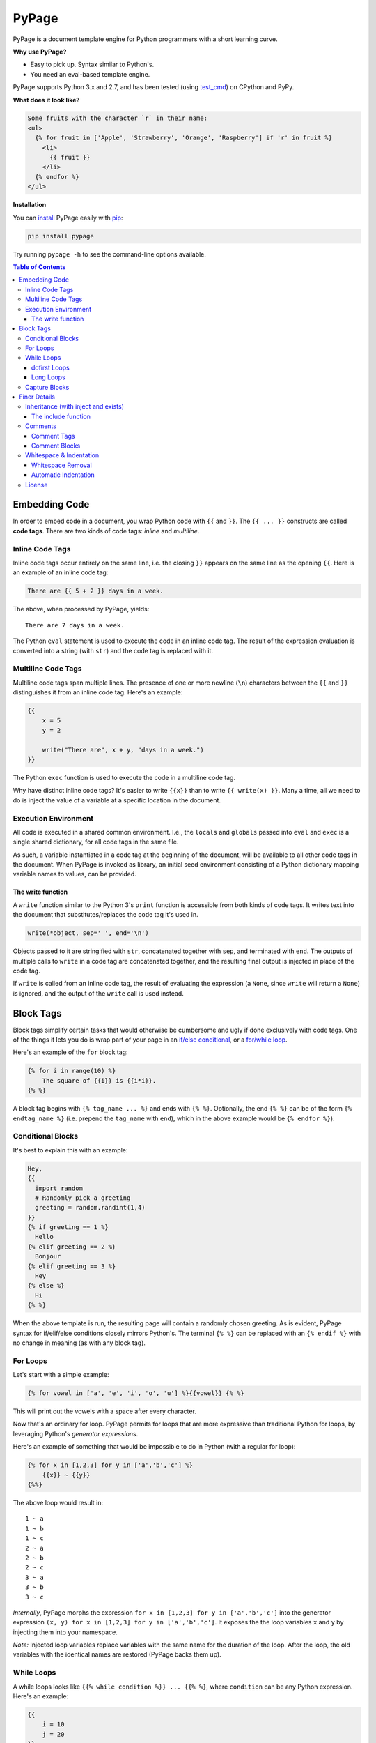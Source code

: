 PyPage |pypi| |tests| |docs|
============================

PyPage is a document template engine for Python programmers with a
short learning curve.

**Why use PyPage?**

-  Easy to pick up. Syntax similar to Python's.
-  You need an eval-based template engine.

PyPage supports Python 3.x and 2.7, and has been tested
(using `test_cmd <https://github.com/arjun-menon/test_cmd>`_) on CPython and PyPy.

**What does it look like?**

.. code:: html

    Some fruits with the character `r` in their name:
    <ul>
      {% for fruit in ['Apple', 'Strawberry', 'Orange', 'Raspberry'] if 'r' in fruit %}
        <li>
          {{ fruit }}
        </li>
      {% endfor %}
    </ul>

**Installation**

You can `install <https://docs.python.org/3/installing/>`_ PyPage easily with `pip <https://pip.pypa.io/en/stable/>`_:

.. code::

    pip install pypage

Try running ``pypage -h`` to see the command-line options available.

.. contents:: **Table of Contents**


Embedding Code
--------------

In order to embed code in a document, you wrap Python code with ``{{``
and ``}}``. The ``{{ ... }}`` constructs are called **code tags**. There
are two kinds of code tags: *inline* and *multiline*.

Inline Code Tags
^^^^^^^^^^^^^^^^

Inline code tags occur entirely on the same line, i.e. the closing
``}}`` appears on the same line as the opening ``{{``. Here is an
example of an inline code tag:

.. code:: python

    There are {{ 5 + 2 }} days in a week.

The above, when processed by PyPage, yields:

::

    There are 7 days in a week.

The Python ``eval`` statement is used to execute the code in an inline
code tag. The result of the expression evaluation is converted into a
string (with ``str``) and the code tag is replaced with it.

Multiline Code Tags
^^^^^^^^^^^^^^^^^^^

Multiline code tags span multiple lines. The presence of one or more
newline (``\n``) characters between the ``{{`` and ``}}`` distinguishes
it from an inline code tag. Here's an example:

.. code:: python

    {{
        x = 5
        y = 2

        write("There are", x + y, "days in a week.")
    }}

The Python ``exec`` function is used to execute the code in a multiline
code tag.

Why have distinct inline code tags? It's easier to write ``{{x}}`` than
to write ``{{ write(x) }}``. Many a time, all we need to do is inject
the value of a variable at a specific location in the document.

Execution Environment
^^^^^^^^^^^^^^^^^^^^^

All code is executed in a shared common environment. I.e., the ``locals`` and
``globals`` passed into ``eval`` and ``exec`` is a single shared dictionary,
for all code tags in the same file.

As such, a variable instantiated in a code tag at the
beginning of the document, will be available to all other code tags in
the document. When PyPage is invoked as library, an initial seed
environment consisting of a Python dictionary mapping variable names to
values, can be provided.

The write function
''''''''''''''''''

A ``write`` function similar to the Python 3's ``print`` function
is accessible from both kinds of code tags. It writes text into
the document that substitutes/replaces the code tag it's used in.

.. code:: python

    write(*object, sep=' ', end='\n')

Objects passed to it are stringified with ``str``, concatenated together
with ``sep``, and terminated with ``end``. The outputs of multiple calls
to ``write`` in a code tag are concatenated together, and the resulting
final output is injected in place of the code tag.

If ``write`` is called from an inline code tag, the result of evaluating
the expression (a ``None``, since ``write`` will return a ``None``) is
ignored, and the output of the ``write`` call is used instead.

Block Tags
----------

Block tags simplify certain tasks that would otherwise be cumbersome and
ugly if done exclusively with code tags. One of the things it lets you
do is wrap part of your page in an `if/else
conditional <http://en.wikipedia.org/wiki/Conditional_(computer_programming)>`__,
or a `for/while
loop <http://en.wikipedia.org/wiki/Control_flow#Loops>`__.

Here's an example of the ``for`` block tag:

.. code:: python

    {% for i in range(10) %}
        The square of {{i}} is {{i*i}}.
    {% %}

A block tag begins with ``{% tag_name ... %}`` and ends with ``{% %}``.
Optionally, the end ``{% %}`` can be of the form ``{% endtag_name %}``
(i.e. prepend the ``tag_name`` with ``end``), which in the above example
would be ``{% endfor %}``).

Conditional Blocks
^^^^^^^^^^^^^^^^^^

It's best to explain this with an example:

.. code:: python

    Hey,
    {{
      import random
      # Randomly pick a greeting
      greeting = random.randint(1,4)
    }}
    {% if greeting == 1 %}
      Hello
    {% elif greeting == 2 %}
      Bonjour
    {% elif greeting == 3 %}
      Hey
    {% else %}
      Hi
    {% %}

When the above template is run, the resulting page will contain a
randomly chosen greeting. As is evident, PyPage syntax for if/elif/else
conditions closely mirrors Python's. The terminal ``{% %}`` can be
replaced with an ``{% endif %}`` with no change in meaning (as with any
block tag).

For Loops
^^^^^^^^^

Let's start with a simple example:

.. code:: python

    {% for vowel in ['a', 'e', 'i', 'o', 'u'] %}{{vowel}} {% %}

This will print out the vowels with a space after every character.

Now that's an ordinary for loop. PyPage permits for loops that are more
expressive than traditional Python for loops, by leveraging Python's
*generator expressions*.

Here's an example of something that would be impossible to do in Python
(with a regular for loop):

.. code:: python

    {% for x in [1,2,3] for y in ['a','b','c'] %}
        {{x}} ~ {{y}}
    {%%}

The above loop would result in:

::

    1 ~ a
    1 ~ b
    1 ~ c
    2 ~ a
    2 ~ b
    2 ~ c
    3 ~ a
    3 ~ b
    3 ~ c

*Internally*, PyPage morphs the expression
``for x in [1,2,3] for y in ['a','b','c']`` into the generator
expression ``(x, y) for x in [1,2,3] for y in ['a','b','c']``. It
exposes the the loop variables ``x`` and ``y`` by injecting them into
your namespace.

*Note:* Injected loop variables replace variables with the same name for
the duration of the loop. After the loop, the old variables with the
identical names are restored (PyPage backs them up).

While Loops
^^^^^^^^^^^

A while loops looks like ``{{% while condition %}} ... {{% %}``, where
``condition`` can be any Python expression. Here's an example:

.. code:: python

    {{
        i = 10
        j = 20
    }}
    Numbers from {{i}} to {{j}}:
    {% while i <= j %}
    {{
        write(str(i))
        i += 1
    }}
    {% %}

This would simply list the numbers from 10 to 20.

dofirst Loops
'''''''''''''

.. code:: python

    {% while dofirst False %}
    That's all, folks!
    {%%}

Adding a ``dofirst`` right after the ``while`` and before the expression
ensures that the loop is run *at least once*, before the condition is
evaluated.

Long Loops
''''''''''

If a loop runs *for more than 2 seconds*, PyPage stops executing it, and
writes an error message to ``stdout`` saying that the loop had been
terminated. As PyPage is mostly intended to be used as a templating
language, loops generally shouldn't be running for longer than two
seconds, and this timeout was added to make it easier to catch accidental
infinite loops. If you actually need a loop to run for longer than 2
seconds, you can add the keyword ``slow`` right after the condition expression
(``{{% while condition slow %}}``), and that would suppress this 2-second timeout.

Capture Blocks
^^^^^^^^^^^^^^

You can capture the output of part of your page using the ``capture``
tag:

.. code:: python

    {% capture x %}
      hello {{"bob"}}
    {% %}

The above tag will not yield any output, but rather a new variable ``x``
will be created that captures the output of everything enclosed by it
(which in this case is ``"hello bob"``).

Finer Details
-------------

Inheritance (with inject and exists)
^^^^^^^^^^^^^^^^^^^^^^^^^^^^^^^^^^^^

The approach taken by PyPage toward template inheritance is quite distinct from that of other
templating engines (`like Jinja's <http://jinja.pocoo.org/docs/2.10/templates/#template-inheritance>`_).
It's a lot simpler. You call a PyPage-provided function ``inject`` with the path of a *PyPage template* you want
to inject (i.e. "*extend*" in Jinja parlance), and PyPage will process that template under the current scope (with all
previously defined variables being available to the injected template), and the ``inject`` function will return its output.

A base template could look like this:

.. code:: html

    <html>
    <head>
        <title>
            {% if exists('title') %}
            {{ title }}
            {% else %}
            No title
            {% %}
        </title>
    </head>
    <body>
    {{ body }}
    </body>
    </html>

A derived templates only needs to define ``body`` and optionally ``title``, to "extend" the template above.

.. code::

    {% capture body %}
    The HTML body content would go in here.
    {% %}
    {{ inject('...path to the base template...') }}

We didn't specify a ``title`` above, but if we wanted to, we'd just need to make sure it was defined before ``inject``
was called. The base template checks whether a ``title`` variable exists by calling the function ``exists``. As is obvious,
the ``exists`` function simply takes a variable name as a string, and returns a boolean indicating whether the variable
exists in the scope.

This approach to inheritance is explicit and easy-to-grasp. Rather than have complex inheritance rules, with a default
block definition that is optionally overridden by a derived template, we make things more explicit by using conditionals
for cases where we want to provide a default/fallback definition. We error out if a definition is expected to be provided,
and is not present. The output of the "dervied" template is clear and obvious, with this approach.

The include function
''''''''''''''''''''

If you want to include (as in, substitute) a file directly without processing it with PyPage, you can use the
``include`` function. It functions like the ``inject`` function, taking the path to a file as argument, and
returning the contents of the file unprocessed.

Comments
^^^^^^^^

Comment Tags
''''''''''''

Anything bounded by ``{#`` and ``#}`` will be omitted from the output.
For example:

.. code:: html

    <p>
      Lorem ipsum dolor sit amet
      {#
        <ul>
            Non sequitur
        </ul>
      #}
      consectetur adipisicing elit
    </p>

Comment Blocks
''''''''''''''

You can also easily comment an existing block, by simply placing the word ``comment`` in front of it:

.. code:: html

    <p>
      Lorem ipsum dolor sit amet
        {% comment for i in range(10) %}
            N = {{i}}
        {% %}
      consectetur adipisicing elit
    </p>

The ``comment`` keyword before the ``for`` above results in the entire block
being commented out and omitted from the output.

Whitespace & Indentation
^^^^^^^^^^^^^^^^^^^^^^^^

Whitespace Removal
''''''''''''''''''

If a block tag is on a line by itself, surrounded only by whitespace,
then that whitespace is automatically excluded from the output. This
allows you indent your block tags without worrying about excess
whitespace in the generated document.

Automatic Indentation
'''''''''''''''''''''

PyPage smartly handles indentation for you. In a multi-line code tag, if
you consistently indent your Python code with a specific amount of
whitespace, that indentation will be stripped off before executing the
code block (as Python is indentation-sensitive), and the resulting
output of that code block will be re-indented with same whitespace that
the initial code block was.

The whitespace preceding the second line of code determines the
peripheral indentation for the entiee block. All subsequent lines (after
second) must begin with exact same whitespace that preceded the second
line, or be an empty line.

For example:

.. code:: html

    <p>
      Lorem ipsum dolor sit amet
        <ul>
          {{
            def foo():
              write("Hello!")
            foo()
          }}
        </ul>
      consectetur adipisicing elit
    </p>

would produce the following output:

.. code:: html

    <p>
      Lorem ipsum dolor sit amet
        <ul>
            Hello!
        </ul>
      consectetur adipisicing elit
    </p>

Note that the ``Hello!`` was indented with same whitespace that the code
in the code block was.

PyPage automatically intends the output of a multi-line tag to match the
indentation level of the code tag. The number of whitespace characters
at the beginning of the second line of the code block determines the
indentation level for the whole block. All lines of code following the
second line must at least have the same level of indentation as the
second line (or else, a PypageSyntaxError exception will be thrown).

License
^^^^^^^

`Apache License Version
2.0 <https://www.apache.org/licenses/LICENSE-2.0>`__

.. |pypi| image:: https://badge.fury.io/py/pypage.svg
   :target: https://pypi.python.org/pypi/pypage
.. |tests| image:: https://github.com/arjun-menon/pypage/actions/workflows/test.yml/badge.svg
   :target: https://github.com/arjun-menon/pypage/actions/workflows/test.yml/
.. |docs| image:: https://readthedocs.org/projects/pypage/badge/?version=latest&style=flat
   :target: https://pypage.readthedocs.io/en/latest/
